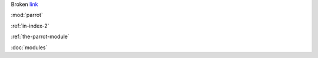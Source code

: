 Broken link_

.. _link: whatever

:mod:`parrot`

:ref:`in-index-2`


:ref:`the-parrot-module`


:doc:`modules`

